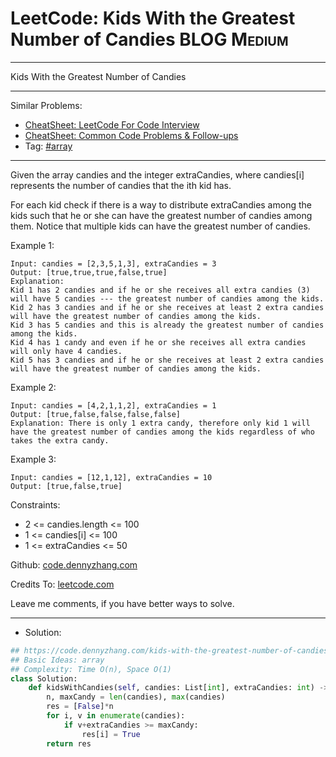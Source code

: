 * LeetCode: Kids With the Greatest Number of Candies            :BLOG:Medium:
#+STARTUP: showeverything
#+OPTIONS: toc:nil \n:t ^:nil creator:nil d:nil
:PROPERTIES:
:type:     array
:END:
---------------------------------------------------------------------
Kids With the Greatest Number of Candies
---------------------------------------------------------------------
#+BEGIN_HTML
<a href="https://github.com/dennyzhang/code.dennyzhang.com/tree/master/problems/kids-with-the-greatest-number-of-candies"><img align="right" width="200" height="183" src="https://www.dennyzhang.com/wp-content/uploads/denny/watermark/github.png" /></a>
#+END_HTML
Similar Problems:
- [[https://cheatsheet.dennyzhang.com/cheatsheet-leetcode-A4][CheatSheet: LeetCode For Code Interview]]
- [[https://cheatsheet.dennyzhang.com/cheatsheet-followup-A4][CheatSheet: Common Code Problems & Follow-ups]]
- Tag: [[https://code.dennyzhang.com/review-array][#array]]
---------------------------------------------------------------------
Given the array candies and the integer extraCandies, where candies[i] represents the number of candies that the ith kid has.

For each kid check if there is a way to distribute extraCandies among the kids such that he or she can have the greatest number of candies among them. Notice that multiple kids can have the greatest number of candies.

Example 1:
#+BEGIN_EXAMPLE
Input: candies = [2,3,5,1,3], extraCandies = 3
Output: [true,true,true,false,true] 
Explanation: 
Kid 1 has 2 candies and if he or she receives all extra candies (3) will have 5 candies --- the greatest number of candies among the kids. 
Kid 2 has 3 candies and if he or she receives at least 2 extra candies will have the greatest number of candies among the kids. 
Kid 3 has 5 candies and this is already the greatest number of candies among the kids. 
Kid 4 has 1 candy and even if he or she receives all extra candies will only have 4 candies. 
Kid 5 has 3 candies and if he or she receives at least 2 extra candies will have the greatest number of candies among the kids. 
#+END_EXAMPLE

Example 2:
#+BEGIN_EXAMPLE
Input: candies = [4,2,1,1,2], extraCandies = 1
Output: [true,false,false,false,false] 
Explanation: There is only 1 extra candy, therefore only kid 1 will have the greatest number of candies among the kids regardless of who takes the extra candy.
#+END_EXAMPLE

Example 3:
#+BEGIN_EXAMPLE
Input: candies = [12,1,12], extraCandies = 10
Output: [true,false,true]
#+END_EXAMPLE
 
Constraints:

- 2 <= candies.length <= 100
- 1 <= candies[i] <= 100
- 1 <= extraCandies <= 50

Github: [[https://github.com/dennyzhang/code.dennyzhang.com/tree/master/problems/kids-with-the-greatest-number-of-candies][code.dennyzhang.com]]

Credits To: [[https://leetcode.com/problems/kids-with-the-greatest-number-of-candies/description/][leetcode.com]]

Leave me comments, if you have better ways to solve.
---------------------------------------------------------------------
- Solution:

#+BEGIN_SRC python
## https://code.dennyzhang.com/kids-with-the-greatest-number-of-candies
## Basic Ideas: array
## Complexity: Time O(n), Space O(1)
class Solution:
    def kidsWithCandies(self, candies: List[int], extraCandies: int) -> List[bool]:
        n, maxCandy = len(candies), max(candies)
        res = [False]*n
        for i, v in enumerate(candies):
            if v+extraCandies >= maxCandy:
                res[i] = True
        return res
#+END_SRC

#+BEGIN_HTML
<div style="overflow: hidden;">
<div style="float: left; padding: 5px"> <a href="https://www.linkedin.com/in/dennyzhang001"><img src="https://www.dennyzhang.com/wp-content/uploads/sns/linkedin.png" alt="linkedin" /></a></div>
<div style="float: left; padding: 5px"><a href="https://github.com/dennyzhang"><img src="https://www.dennyzhang.com/wp-content/uploads/sns/github.png" alt="github" /></a></div>
<div style="float: left; padding: 5px"><a href="https://www.dennyzhang.com/slack" target="_blank" rel="nofollow"><img src="https://www.dennyzhang.com/wp-content/uploads/sns/slack.png" alt="slack"/></a></div>
</div>
#+END_HTML
